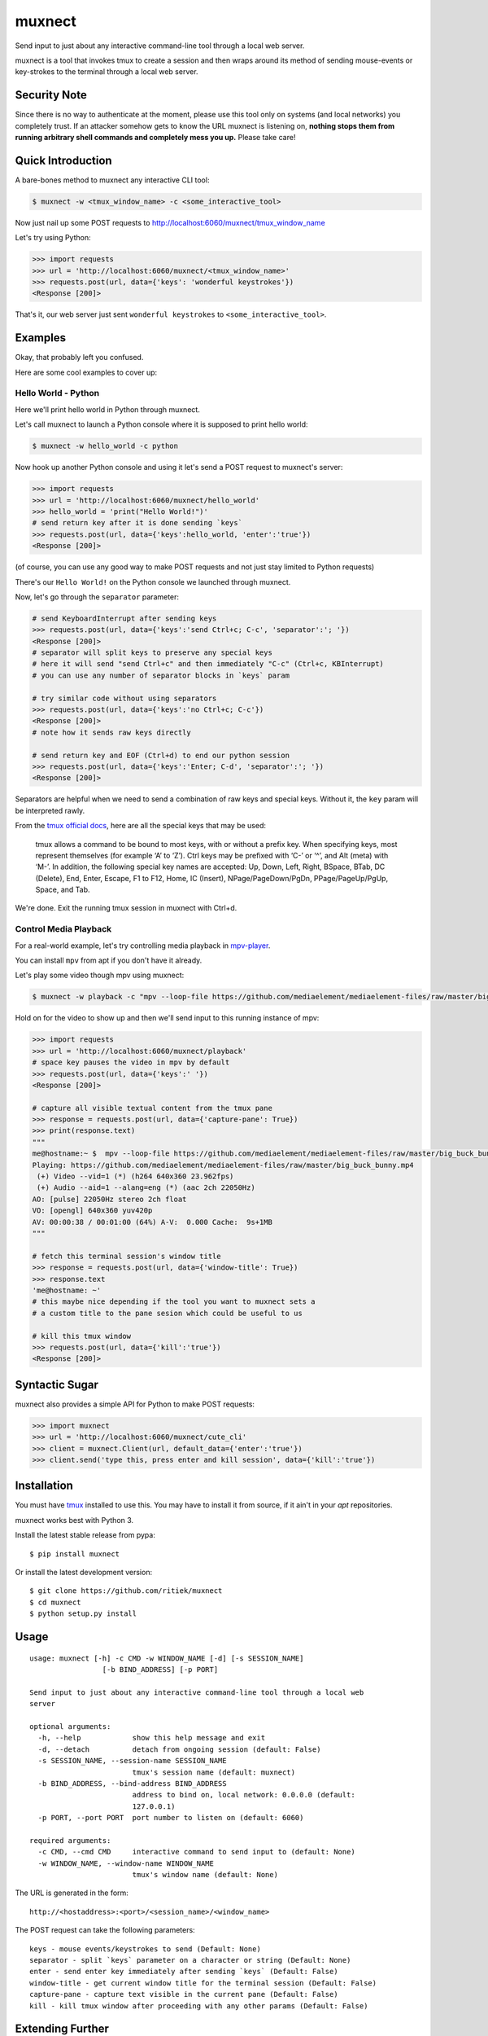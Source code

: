 muxnect
=======

|Pypi Version| |Build Status|

Send input to just about any interactive command-line tool through a local
web server.

muxnect is a tool that invokes tmux to create a session and then wraps
around its method of sending mouse-events or key-strokes to the terminal
through a local web server.

Security Note
-------------

Since there is no way to authenticate at the moment, please use this tool only on systems (and local networks) you completely trust. If an attacker somehow gets to know the URL muxnect is listening on, **nothing stops them from running arbitrary shell commands and completely mess you up.** Please take care!

Quick Introduction
------------------

A bare-bones method to muxnect any interactive CLI tool:

.. code:: bash

    $ muxnect -w <tmux_window_name> -c <some_interactive_tool>

Now just nail up some POST requests to
http://localhost:6060/muxnect/tmux_window_name

Let's try using Python:

.. code:: python

    >>> import requests
    >>> url = 'http://localhost:6060/muxnect/<tmux_window_name>'
    >>> requests.post(url, data={'keys': 'wonderful keystrokes'})
    <Response [200]>

That's it, our web server just sent ``wonderful keystrokes`` to
``<some_interactive_tool>``.

Examples
--------

Okay, that probably left you confused.

Here are some cool examples to cover up:

Hello World - Python
~~~~~~~~~~~~~~~~~~~~

Here we'll print hello world in Python through muxnect.

Let's call muxnect to launch a Python console where it is supposed to
print hello world:

.. code:: bash

    $ muxnect -w hello_world -c python

Now hook up another Python console and using it let's send a POST
request to muxnect's server:

.. code:: python

    >>> import requests
    >>> url = 'http://localhost:6060/muxnect/hello_world'
    >>> hello_world = 'print("Hello World!")'
    # send return key after it is done sending `keys`
    >>> requests.post(url, data={'keys':hello_world, 'enter':'true'})
    <Response [200]>

(of course, you can use any good way to make POST requests and not just
stay limited to Python requests)

There's our ``Hello World!`` on the Python console we launched through
muxnect.

Now, let's go through the ``separator`` parameter:

.. code:: python

    # send KeyboardInterrupt after sending keys
    >>> requests.post(url, data={'keys':'send Ctrl+c; C-c', 'separator':'; '})
    <Response [200]>
    # separator will split keys to preserve any special keys
    # here it will send "send Ctrl+c" and then immediately "C-c" (Ctrl+c, KBInterrupt)
    # you can use any number of separator blocks in `keys` param

    # try similar code without using separators
    >>> requests.post(url, data={'keys':'no Ctrl+c; C-c'})
    <Response [200]>
    # note how it sends raw keys directly

    # send return key and EOF (Ctrl+d) to end our python session
    >>> requests.post(url, data={'keys':'Enter; C-d', 'separator':'; '})
    <Response [200]>

Separators are helpful when we need to send a combination of
raw keys and special keys. Without it, the ``key`` param will be
interpreted rawly.

From the `tmux official docs <http://man.openbsd.org/OpenBSD-current/man1/tmux.1#KEY_BINDINGS>`__,
here are all the special keys that may be used:

    tmux allows a command to be bound to most keys, with or without a prefix key.
    When specifying keys, most represent themselves (for example ‘A’ to ‘Z’).
    Ctrl keys may be prefixed with ‘C-’ or ‘^’, and Alt (meta) with ‘M-’.
    In addition, the following special key names are accepted:
    Up, Down, Left, Right, BSpace, BTab, DC (Delete), End, Enter, Escape,
    F1 to F12, Home, IC (Insert), NPage/PageDown/PgDn, PPage/PageUp/PgUp, Space, and Tab.

We're done. Exit the running tmux session in muxnect with Ctrl+d.

Control Media Playback
~~~~~~~~~~~~~~~~~~~~~~

For a real-world example, let's try controlling media playback in
`mpv-player <https://github.com/mpv-player/mpv>`__.

You can install ``mpv`` from apt if you don't have it already.

Let's play some video though mpv using muxnect:

.. code:: bash

    $ muxnect -w playback -c "mpv --loop-file https://github.com/mediaelement/mediaelement-files/raw/master/big_buck_bunny.mp4"

Hold on for the video to show up and then we'll send input to this
running instance of mpv:

.. code:: python

    >>> import requests
    >>> url = 'http://localhost:6060/muxnect/playback'
    # space key pauses the video in mpv by default
    >>> requests.post(url, data={'keys':' '})
    <Response [200]>
    
    # capture all visible textual content from the tmux pane
    >>> response = requests.post(url, data={'capture-pane': True})
    >>> print(response.text)
    """
    me@hostname:~ $  mpv --loop-file https://github.com/mediaelement/mediaelement-files/raw/master/big_buck_bunny.mp4
    Playing: https://github.com/mediaelement/mediaelement-files/raw/master/big_buck_bunny.mp4
     (+) Video --vid=1 (*) (h264 640x360 23.962fps)
     (+) Audio --aid=1 --alang=eng (*) (aac 2ch 22050Hz)
    AO: [pulse] 22050Hz stereo 2ch float
    VO: [opengl] 640x360 yuv420p
    AV: 00:00:38 / 00:01:00 (64%) A-V:  0.000 Cache:  9s+1MB
    """
    
    # fetch this terminal session's window title
    >>> response = requests.post(url, data={'window-title': True})
    >>> response.text
    'me@hostname: ~'
    # this maybe nice depending if the tool you want to muxnect sets a
    # a custom title to the pane sesion which could be useful to us

    # kill this tmux window
    >>> requests.post(url, data={'kill':'true'})
    <Response [200]>

Syntactic Sugar
---------------

muxnect also provides a simple API for Python to make POST requests:

.. code:: python

    >>> import muxnect
    >>> url = 'http://localhost:6060/muxnect/cute_cli'
    >>> client = muxnect.Client(url, default_data={'enter':'true'})
    >>> client.send('type this, press enter and kill session', data={'kill':'true'})

Installation
------------

You must have `tmux <https://github.com/tmux/tmux>`__ installed to use
this. You may have to install it from source, if it ain't in
your `apt` repositories.

muxnect works best with Python 3.

Install the latest stable release from pypa:

::

    $ pip install muxnect

Or install the latest development version:

::

    $ git clone https://github.com/ritiek/muxnect
    $ cd muxnect
    $ python setup.py install

Usage
-----

::

    usage: muxnect [-h] -c CMD -w WINDOW_NAME [-d] [-s SESSION_NAME]
                     [-b BIND_ADDRESS] [-p PORT]

    Send input to just about any interactive command-line tool through a local web
    server

    optional arguments:
      -h, --help            show this help message and exit
      -d, --detach          detach from ongoing session (default: False)
      -s SESSION_NAME, --session-name SESSION_NAME
                            tmux's session name (default: muxnect)
      -b BIND_ADDRESS, --bind-address BIND_ADDRESS
                            address to bind on, local network: 0.0.0.0 (default:
                            127.0.0.1)
      -p PORT, --port PORT  port number to listen on (default: 6060)

    required arguments:
      -c CMD, --cmd CMD     interactive command to send input to (default: None)
      -w WINDOW_NAME, --window-name WINDOW_NAME
                            tmux's window name (default: None)

The URL is generated in the form:

::

    http://<hostaddress>:<port>/<session_name>/<window_name>

The POST request can take the following parameters:

::

    keys - mouse events/keystrokes to send (Default: None)
    separator - split `keys` parameter on a character or string (Default: None)
    enter - send enter key immediately after sending `keys` (Default: False)
    window-title - get current window title for the terminal session (Default: False)
    capture-pane - capture text visible in the current pane (Default: False)
    kill - kill tmux window after proceeding with any other params (Default: False)

Extending Further
-----------------

There are some other interesting things you could do, such as the ability to control videos running on your laptop
which is placed meters away from you - with an android app such as `HTTP-Shortcuts <https://github.com/Waboodoo/HTTP-Shortcuts>`_ (built by `@Waboodoo <https://github.com/Waboodoo>`_) which can be used to create custom HTTP requests.

License
-------

|License|

.. |Pypi Version| image:: https://img.shields.io/pypi/v/muxnect.svg
   :target: https://pypi.org/project/muxnect/
.. |Build Status| image:: https://travis-ci.org/ritiek/muxnect.svg?branch=master
   :target: https://travis-ci.org/ritiek/muxnect
.. |License| image:: https://img.shields.io/github/license/ritiek/muxnect.svg
   :target: https://github.com/ritiek/muxnect/blob/master/LICENSE

